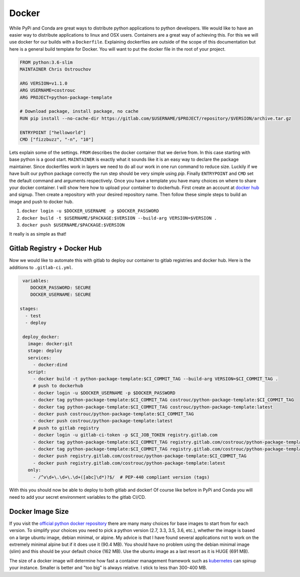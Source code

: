 ======
Docker
======

While PyPi and Conda are great ways to distribute python applications
to python developers. We would like to have an easier way to
distribute applications to linux and OSX users. Containers are a great
way of achieving this. For this we will use docker for our builds with
a ``Dockerfile``. Explaining dockerfiles are outside of the scope of
this documentation but here is a general build template for
Docker. You will want to put the docker file in the root of your
project.

.. code-block:: dockerfile

   FROM python:3.6-slim
   MAINTAINER Chris Ostrouchov

   ARG VERSION=v1.1.0
   ARG USERNAME=costrouc
   ARG PROJECT=python-package-template

   # Download package, install package, no cache
   RUN pip install --no-cache-dir https://gitlab.com/$USERNAME/$PROJECT/repository/$VERSION/archive.tar.gz

   ENTRYPOINT ["helloworld"]
   CMD ["fizzbuzz", "-n", "10"]

Lets explain some of the settings. ``FROM`` describes the docker
container that we derive from. In this case starting with base python
is a good start. ``MAINTAINER`` is exactly what it sounds like it is
an easy way to declare the package maintainer. Since dockerfiles work
in layers we need to do all our work in one run command to reduce
size. Luckily if we have built our python package correctly the run
step should be very simple using `pip`. Finally ``ENTRYPOINT`` and
``CMD`` set the default command and arguments respectively. Once you
have a template you have many choices on where to share your docker
container. I will show here how to upload your container to
dockerhub. First create an account at `docker hub
<https://hub.docker.com/>`_ and signup. Then create a repository with
your desired repository name. Then follow these simple steps to build
an image and push to docker hub.

1. ``docker login -u $DOCKER_USERNAME -p $DOCKER_PASSWORD``
2. ``docker build -t $USERNAME/$PACKAGE:$VERSION --build-arg VERSION=$VERSION .``
3. ``docker push $USERNAME/$PACKAGE:$VERSION``

It really is as simple as that!

----------------------------
Gitlab Registry + Docker Hub
----------------------------

Now we would like to automate this with gitlab to deploy our container
to gitlab registries and docker hub. Here is the additions to ``.gitlab-ci.yml``.

.. code-block:: yaml

   variables:
      DOCKER_PASSWORD: SECURE
      DOCKER_USERNAME: SECURE

  stages:
    - test
    - deploy

   deploy_docker:
     image: docker:git
     stage: deploy
     services:
       - docker:dind
     script:
       - docker build -t python-package-template:$CI_COMMIT_TAG --build-arg VERSION=$CI_COMMIT_TAG .
       # push to dockerhub
       - docker login -u $DOCKER_USERNAME -p $DOCKER_PASSWORD
       - docker tag python-package-template:$CI_COMMIT_TAG costrouc/python-package-template:$CI_COMMIT_TAG
       - docker tag python-package-template:$CI_COMMIT_TAG costrouc/python-package-template:latest
       - docker push costrouc/python-package-template:$CI_COMMIT_TAG
       - docker push costrouc/python-package-template:latest
       # push to gitlab registry
       - docker login -u gitlab-ci-token -p $CI_JOB_TOKEN registry.gitlab.com
       - docker tag python-package-template:$CI_COMMIT_TAG registry.gitlab.com/costrouc/python-package-template:$CI_COMMIT_TAG
       - docker tag python-package-template:$CI_COMMIT_TAG registry.gitlab.com/costrouc/python-package-template:latest
       - docker push registry.gitlab.com/costrouc/python-package-template:$CI_COMMIT_TAG
       - docker push registry.gitlab.com/costrouc/python-package-template:latest
     only:
       - /^v\d+\.\d+\.\d+([abc]\d*)?$/  # PEP-440 compliant version (tags)


With this you should now be able to deploy to both gitlab and docker!
Of course like before in PyPi and Conda you will need to add your
secret environment variables to the gitlab CI/CD.

-----------------
Docker Image Size
-----------------

If you visit the `official python docker repository
<https://hub.docker.com/_/python/>`_ there are many many choices for
base images to start from for each version. To simplify your choices
you need to pick a python version (2.7, 3.3, 3.5, 3.6, etc.), whether
the image is based on a large ubuntu image, debian minimal, or
alpine. My advice is that I have found several applications not to
work on the extremely minimal alpine but if it does use it (90.4
MB). You should have no problem using the debian minimal image (slim)
and this should be your default choice (162 MB). Use the ubuntu image
as a last resort as it is HUGE (691 MB).

The size of a docker image will determine how fast a container
management framework such as `kubernetes <https://kubernetes.io/>`_
can spinup your instance. Smaller is better and "too big" is always
relative. I stick to less than 300-400 MB.
